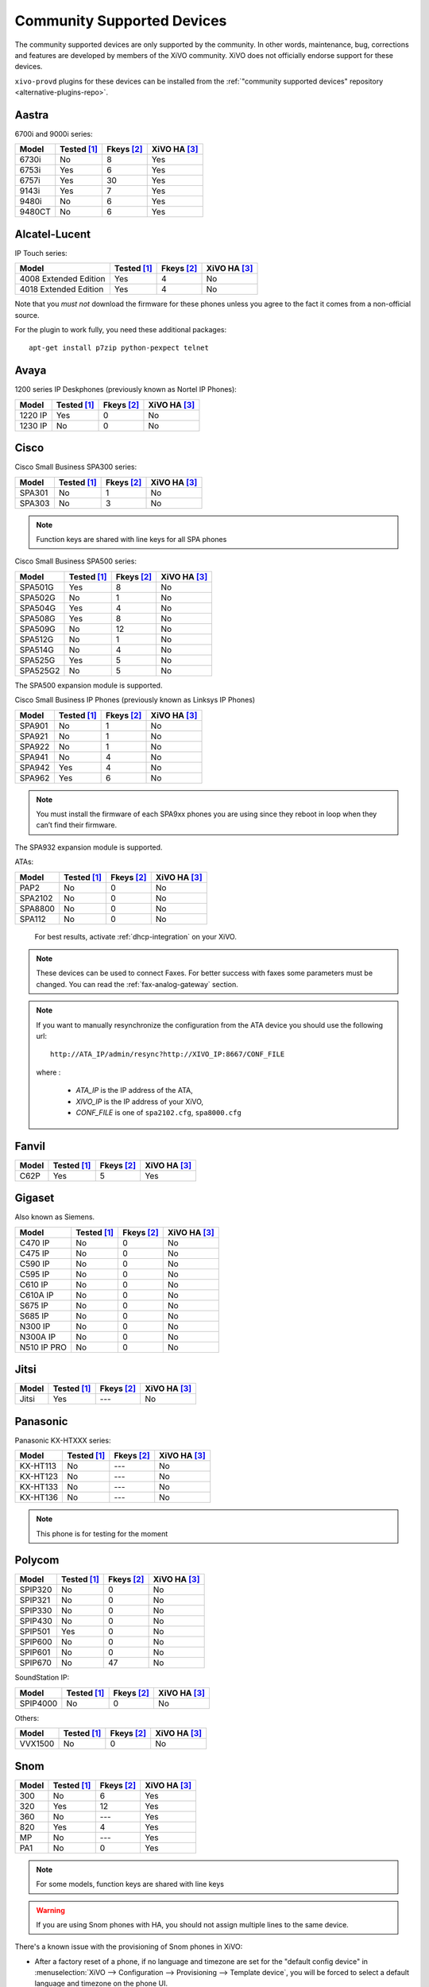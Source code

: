 .. _compatible-devices:

Community Supported Devices
===========================

The community supported devices are only supported by the community. In other words, maintenance,
bug, corrections and features are developed by members of the XiVO community. XiVO does not
officially endorse support for these devices.

``xivo-provd`` plugins for these devices can be installed from the
:ref:`"community supported devices" repository <alternative-plugins-repo>`.

Aastra
------

6700i and 9000i series:

======== =========== ========== ============
Model    Tested [1]_ Fkeys [2]_ XiVO HA [3]_
======== =========== ========== ============
6730i    |n|         8          |y|
6753i    |y|         6          |y|
6757i    |y|         30         |y|
9143i    |y|         7          |y|
9480i    |n|         6          |y|
9480CT   |n|         6          |y|
======== =========== ========== ============


Alcatel-Lucent
--------------

IP Touch series:

====================== =========== ========== ============
Model                  Tested [1]_ Fkeys [2]_ XiVO HA [3]_
====================== =========== ========== ============
4008 Extended Edition  |y|         4          |n|
4018 Extended Edition  |y|         4          |n|
====================== =========== ========== ============

Note that you *must not* download the firmware for these phones unless you
agree to the fact it comes from a non-official source.

For the plugin to work fully, you need these additional packages::

   apt-get install p7zip python-pexpect telnet


Avaya
-----

1200 series IP Deskphones (previously known as Nortel IP Phones):

======== =========== ========== ============
Model    Tested [1]_ Fkeys [2]_ XiVO HA [3]_
======== =========== ========== ============
1220 IP  |y|         0          |n|
1230 IP  |n|         0          |n|
======== =========== ========== ============


Cisco
-----

Cisco Small Business SPA300 series:

=========== =========== ========== ============
Model       Tested [1]_ Fkeys [2]_ XiVO HA [3]_
=========== =========== ========== ============
SPA301      |n|         1          |n|
SPA303      |n|         3          |n|
=========== =========== ========== ============

.. note:: Function keys are shared with line keys for all SPA phones

Cisco Small Business SPA500 series:

=========== =========== ========== ============
Model       Tested [1]_ Fkeys [2]_ XiVO HA [3]_
=========== =========== ========== ============
SPA501G     |y|         8          |n|
SPA502G     |n|         1          |n|
SPA504G     |y|         4          |n|
SPA508G     |y|         8          |n|
SPA509G     |n|         12         |n|
SPA512G     |n|         1          |n|
SPA514G     |n|         4          |n|
SPA525G     |y|         5          |n|
SPA525G2    |n|         5          |n|
=========== =========== ========== ============

The SPA500 expansion module is supported.

Cisco Small Business IP Phones (previously known as Linksys IP Phones)

=========== =========== ========== ============
Model       Tested [1]_ Fkeys [2]_ XiVO HA [3]_
=========== =========== ========== ============
SPA901      |n|         1          |n|
SPA921      |n|         1          |n|
SPA922      |n|         1          |n|
SPA941      |n|         4          |n|
SPA942      |y|         4          |n|
SPA962      |y|         6          |n|
=========== =========== ========== ============

.. note:: You must install the firmware of each SPA9xx phones you are using since they reboot in
          loop when they can’t find their firmware.

The SPA932 expansion module is supported.

ATAs:

=========== =========== ========== ============
Model       Tested [1]_ Fkeys [2]_ XiVO HA [3]_
=========== =========== ========== ============
PAP2        |n|         0          |n|
SPA2102     |n|         0          |n|
SPA8800     |n|         0          |n|
SPA112      |n|         0          |n|
=========== =========== ========== ============

   For best results, activate :ref:`dhcp-integration` on your XiVO.

.. note::
   These devices can be used to connect Faxes. For better success with faxes some parameters
   must be changed. You can read the :ref:`fax-analog-gateway` section.

.. note::
   If you want to manually resynchronize the configuration from the ATA device
   you should use the following url::

     http://ATA_IP/admin/resync?http://XIVO_IP:8667/CONF_FILE

   where :

      * *ATA_IP*    is the IP address of the ATA,
      * *XIVO_IP*   is the IP address of your XiVO,
      * *CONF_FILE* is one of ``spa2102.cfg``, ``spa8000.cfg``


Fanvil
------

=========== =========== ========== ============
Model       Tested [1]_ Fkeys [2]_ XiVO HA [3]_
=========== =========== ========== ============
C62P        |y|         5          |y|
=========== =========== ========== ============


Gigaset
-------

Also known as Siemens.

=========== =========== ========== ============
Model       Tested [1]_ Fkeys [2]_ XiVO HA [3]_
=========== =========== ========== ============
C470 IP     |n|         0          |n|
C475 IP     |n|         0          |n|
C590 IP     |n|         0          |n|
C595 IP     |n|         0          |n|
C610 IP     |n|         0          |n|
C610A IP    |n|         0          |n|
S675 IP     |n|         0          |n|
S685 IP     |n|         0          |n|
N300 IP     |n|         0          |n|
N300A IP    |n|         0          |n|
N510 IP PRO |n|         0          |n|
=========== =========== ========== ============


Jitsi
-----

======== =========== ========== ============
Model    Tested [1]_ Fkeys [2]_ XiVO HA [3]_
======== =========== ========== ============
Jitsi    |y|         |u|        |n|
======== =========== ========== ============


Panasonic
---------

Panasonic KX-HTXXX series:

======== =========== ========== ============
Model    Tested [1]_ Fkeys [2]_ XiVO HA [3]_
======== =========== ========== ============
KX-HT113   |n|         |u|         |n|
KX-HT123   |n|         |u|         |n|
KX-HT133   |n|         |u|         |n|
KX-HT136   |n|         |u|         |n|
======== =========== ========== ============

.. note:: This phone is for testing for the moment


Polycom
-------

======== =========== ========== ============
Model    Tested [1]_ Fkeys [2]_ XiVO HA [3]_
======== =========== ========== ============
SPIP320  |n|         0          |n|
SPIP321  |n|         0          |n|
SPIP330  |n|         0          |n|
SPIP430  |n|         0          |n|
SPIP501  |y|         0          |n|
SPIP600  |n|         0          |n|
SPIP601  |n|         0          |n|
SPIP670  |n|         47         |n|
======== =========== ========== ============

SoundStation IP:

======== =========== ========== ============
Model    Tested [1]_ Fkeys [2]_ XiVO HA [3]_
======== =========== ========== ============
SPIP4000 |n|         0          |n|
======== =========== ========== ============

Others:

======== =========== ========== ============
Model    Tested [1]_ Fkeys [2]_ XiVO HA [3]_
======== =========== ========== ============
VVX1500  |n|         0          |n|
======== =========== ========== ============


Snom
----

======== =========== ========== ============
Model    Tested [1]_ Fkeys [2]_ XiVO HA [3]_
======== =========== ========== ============
300      |n|         6          |y|
320      |y|         12         |y|
360      |n|         |u|        |y|
820      |y|         4          |y|
MP       |n|         |u|        |y|
PA1      |n|         0          |y|
======== =========== ========== ============

.. note:: For some models, function keys are shared with line keys

.. warning:: If you are using Snom phones with HA, you should not assign multiple lines to the same device.

There's a known issue with the provisioning of Snom phones in XiVO:

* After a factory reset of a phone, if no language and timezone are set for the "default config device" in :menuselection:`XiVO --> Configuration --> Provisioning --> Template device`, you will be forced to select a default language and timezone on the phone UI.


Technicolor
-----------

Previously known as Thomson:

======== =========== ========== ============
Model    Tested [1]_ Fkeys [2]_ XiVO HA [3]_
======== =========== ========== ============
ST2022   |n|         |u|        |n|
ST2030   |y|         10         |n|
======== =========== ========== ============

.. note:: Function keys are shared with line keys


Yealink
-------

======== =========== ========== ============
Model    Tested [1]_ Fkeys [2]_ XiVO HA [3]_
======== =========== ========== ============
T20P     |n|         2          |n|
T26P     |n|         13         |n|
======== =========== ========== ============

.. note:: Some function keys are shared with line keys


Zenitel
-------

========== =========== ========== ============
Model      Tested [1]_ Fkeys [2]_ XiVO HA [3]_
========== =========== ========== ============
IP station |y|         1          |n|
========== =========== ========== ============

.. [1] ``Tested`` means the device has been tested by the XiVO development team and that
       the developers have access to this device.
.. [2] ``Fkeys`` is the number of programmable function keys that you can configure from the
       XiVO web interface. It is not necessarily the same as the number of physical function
       keys the device has (for example, a 6757i has 12 physical keys but you can configure 30
       function keys because of the page system).
.. [3] ``XiVO HA`` means the device is confirmed to work with :ref:`XiVO HA <high-availability>`.
.. [4] These devices are marked as ``Not Tested`` because other similar models using the same firmware have been tested instead.
       If these devices ever present any bugs, they will be troubleshooted by the XiVO support team.

.. |y| replace:: Yes
.. |n| replace:: No
.. |ny| replace:: Not Yet
.. |u| replace:: ---
